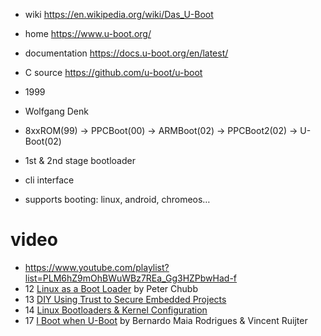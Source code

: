 - wiki https://en.wikipedia.org/wiki/Das_U-Boot
- home https://www.u-boot.org/
- documentation https://docs.u-boot.org/en/latest/
- C source https://github.com/u-boot/u-boot

- 1999
- Wolfgang Denk
- 8xxROM(99) -> PPCBoot(00) -> ARMBoot(02) -> PPCBoot2(02) -> U-Boot(02)
- 1st & 2nd stage bootloader
- cli interface
- supports booting: linux, android, chromeos...

* video

- https://www.youtube.com/playlist?list=PLM6hZ9mOhBWuWBz7REa_Gg3HZPbwHad-f
- 12 [[https://www.youtube.com/watch?v=pteHg54WBbQ][Linux as a Boot Loader]] by Peter Chubb
- 13 [[https://www.youtube.com/watch?v=RCTRSK45bS4][DIY Using Trust to Secure Embedded Projects]]
- 14 [[https://www.youtube.com/watch?v=6QKBy-7qLyM][Linux Bootloaders & Kernel Configuration]]
- 17 [[https://www.youtube.com/watch?v=2-Y4X81QHys][I Boot when U-Boot]] by Bernardo Maia Rodrigues & Vincent Ruijter

